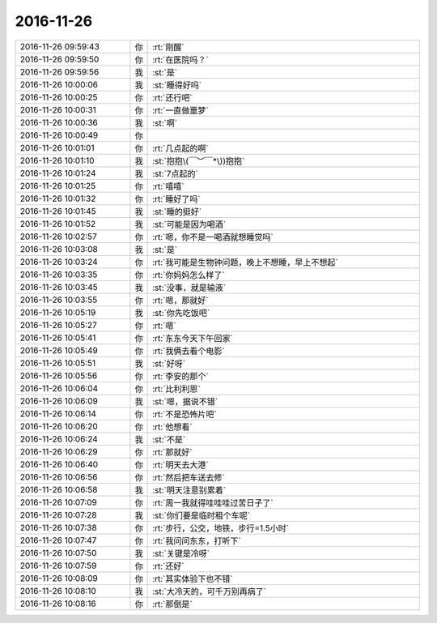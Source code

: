 2016-11-26
-------------

.. list-table::
   :widths: 25, 1, 60

   * - 2016-11-26 09:59:43
     - 你
     - :rt:`刚醒`
   * - 2016-11-26 09:59:50
     - 你
     - :rt:`在医院吗？`
   * - 2016-11-26 09:59:56
     - 我
     - :st:`是`
   * - 2016-11-26 10:00:06
     - 我
     - :st:`睡得好吗`
   * - 2016-11-26 10:00:25
     - 你
     - :rt:`还行吧`
   * - 2016-11-26 10:00:31
     - 你
     - :rt:`一直做噩梦`
   * - 2016-11-26 10:00:36
     - 我
     - :st:`啊`
   * - 2016-11-26 10:00:49
     - 你
     - .. image:: images/42da75777e5ef9c10eb241246f291e06.gif
          :width: 100px
   * - 2016-11-26 10:01:01
     - 你
     - :rt:`几点起的啊`
   * - 2016-11-26 10:01:10
     - 我
     - :st:`抱抱\(￣︶￣*\))抱抱`
   * - 2016-11-26 10:01:24
     - 我
     - :st:`7点起的`
   * - 2016-11-26 10:01:25
     - 你
     - :rt:`嘻嘻`
   * - 2016-11-26 10:01:32
     - 你
     - :rt:`睡好了吗`
   * - 2016-11-26 10:01:45
     - 我
     - :st:`睡的挺好`
   * - 2016-11-26 10:01:52
     - 我
     - :st:`可能是因为喝酒`
   * - 2016-11-26 10:02:57
     - 你
     - :rt:`嗯，你不是一喝酒就想睡觉吗`
   * - 2016-11-26 10:03:08
     - 我
     - :st:`是`
   * - 2016-11-26 10:03:24
     - 你
     - :rt:`我可能是生物钟问题，晚上不想睡，早上不想起`
   * - 2016-11-26 10:03:35
     - 你
     - :rt:`你妈妈怎么样了`
   * - 2016-11-26 10:03:45
     - 我
     - :st:`没事，就是输液`
   * - 2016-11-26 10:03:55
     - 你
     - :rt:`嗯，那就好`
   * - 2016-11-26 10:05:19
     - 我
     - :st:`你先吃饭吧`
   * - 2016-11-26 10:05:27
     - 你
     - :rt:`嗯`
   * - 2016-11-26 10:05:41
     - 你
     - :rt:`东东今天下午回家`
   * - 2016-11-26 10:05:49
     - 你
     - :rt:`我俩去看个电影`
   * - 2016-11-26 10:05:51
     - 我
     - :st:`好呀`
   * - 2016-11-26 10:05:56
     - 你
     - :rt:`李安的那个`
   * - 2016-11-26 10:06:04
     - 你
     - :rt:`比利利恩`
   * - 2016-11-26 10:06:09
     - 我
     - :st:`嗯，据说不错`
   * - 2016-11-26 10:06:14
     - 你
     - :rt:`不是恐怖片吧`
   * - 2016-11-26 10:06:20
     - 你
     - :rt:`他想看`
   * - 2016-11-26 10:06:24
     - 我
     - :st:`不是`
   * - 2016-11-26 10:06:29
     - 你
     - :rt:`那就好`
   * - 2016-11-26 10:06:40
     - 你
     - :rt:`明天去大港`
   * - 2016-11-26 10:06:56
     - 你
     - :rt:`然后把车送去修`
   * - 2016-11-26 10:06:58
     - 我
     - :st:`明天注意别累着`
   * - 2016-11-26 10:07:09
     - 你
     - :rt:`周一我就得哇哇哇过苦日子了`
   * - 2016-11-26 10:07:28
     - 我
     - :st:`你们要是临时租个车呢`
   * - 2016-11-26 10:07:38
     - 你
     - :rt:`步行，公交，地铁，步行=1.5小时`
   * - 2016-11-26 10:07:47
     - 你
     - :rt:`我问问东东，打听下`
   * - 2016-11-26 10:07:50
     - 我
     - :st:`关键是冷呀`
   * - 2016-11-26 10:07:59
     - 你
     - :rt:`还好`
   * - 2016-11-26 10:08:09
     - 你
     - :rt:`其实体验下也不错`
   * - 2016-11-26 10:08:10
     - 我
     - :st:`大冷天的，可千万别再病了`
   * - 2016-11-26 10:08:16
     - 你
     - :rt:`那倒是`